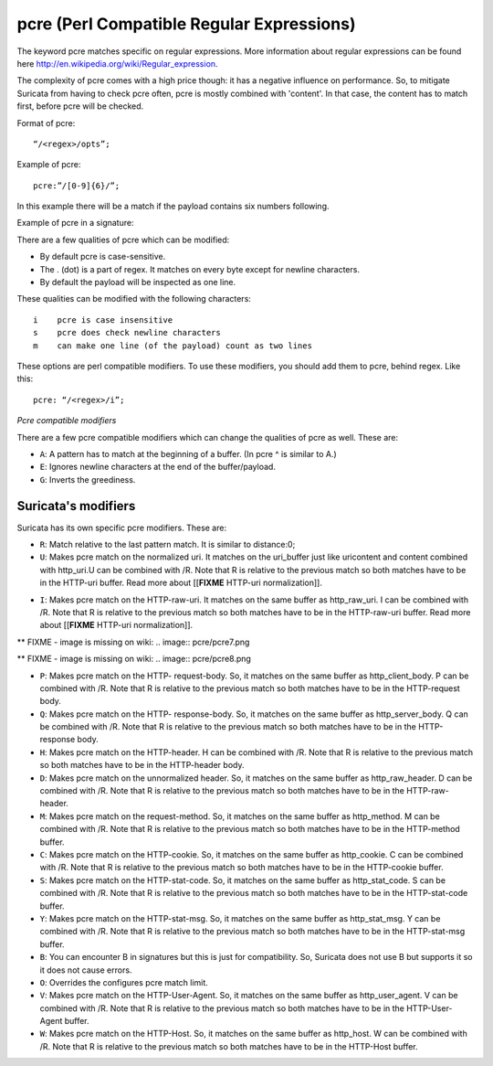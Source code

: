 pcre (Perl Compatible Regular Expressions)
==========================================

The keyword pcre matches specific on regular expressions. More
information about regular expressions can be found here
http://en.wikipedia.org/wiki/Regular_expression.

The complexity of pcre comes with a high price though: it has a
negative influence on performance. So, to mitigate Suricata from
having to check pcre often, pcre is mostly combined with 'content'. In
that case, the content has to match first, before pcre will be
checked.

Format of pcre::

  “/<regex>/opts”;

Example of pcre::

  pcre:”/[0-9]{6}/”;

In this example there will be a match if the payload contains six
numbers following.

Example of pcre in a signature:

.. image:: pcre/pcre.png

There are a few qualities of pcre which can be modified:

* By default pcre is case-sensitive.
* The . (dot) is a part of regex. It matches on every byte except for
  newline characters.
* By default the payload will be inspected as one line.

These qualities can be modified with the following characters::

  i    pcre is case insensitive
  s    pcre does check newline characters
  m    can make one line (of the payload) count as two lines

These options are perl compatible modifiers. To use these modifiers,
you should add them to pcre, behind regex. Like this::

  pcre: “/<regex>/i”;

*Pcre compatible modifiers*

There are a few pcre compatible modifiers which can change the
qualities of pcre as well.  These are:

* ``A``: A pattern has to match at the beginning of a buffer. (In pcre
  ^ is similar to A.)
* ``E``: Ignores newline characters at the end of the buffer/payload.
* ``G``: Inverts the greediness.

Suricata's modifiers
~~~~~~~~~~~~~~~~~~~~

Suricata has its own specific pcre modifiers. These are:

* ``R``: Match relative to the last pattern match. It is similar to distance:0;
* ``U``: Makes pcre match on the normalized uri. It matches on the
  uri_buffer just like uricontent and content combined with http_uri.U
  can be combined with /R. Note that R is relative to the previous
  match so both matches have to be in the HTTP-uri buffer. Read more
  about [[**FIXME** HTTP-uri normalization]].

.. image:: pcre/pcre3.png

.. image:: pcre/pcre4.png

.. image:: pcre/pcre5.png

.. image:: pcre/pcre6.png

* ``I``: Makes pcre match on the HTTP-raw-uri. It matches on the same
  buffer as http_raw_uri.  I can be combined with /R. Note that R is
  relative to the previous match so both matches have to be in the
  HTTP-raw-uri buffer. Read more about [[**FIXME** HTTP-uri normalization]].

** FIXME - image is missing on wiki: .. image:: pcre/pcre7.png

** FIXME - image is missing on wiki: .. image:: pcre/pcre8.png

* ``P``: Makes pcre match on the HTTP- request-body. So, it matches on
  the same buffer as http_client_body. P can be combined with /R. Note
  that R is relative to the previous match so both matches have to be
  in the HTTP-request body.

* ``Q``: Makes pcre match on the HTTP- response-body. So, it matches
  on the same buffer as http_server_body. Q can be combined with
  /R. Note that R is relative to the previous match so both matches
  have to be in the HTTP-response body.

* ``H``: Makes pcre match on the HTTP-header.  H can be combined with
  /R. Note that R is relative to the previous match so both matches have
  to be in the HTTP-header body.

* ``D``: Makes pcre match on the unnormalized header. So, it matches
  on the same buffer as http_raw_header.  D can be combined with
  /R. Note that R is relative to the previous match so both matches
  have to be in the HTTP-raw-header.

* ``M``: Makes pcre match on the request-method. So, it matches on the
  same buffer as http_method.  M can be combined with /R. Note that R
  is relative to the previous match so both matches have to be in the
  HTTP-method buffer.

* ``C``: Makes pcre match on the HTTP-cookie. So, it matches on the
  same buffer as http_cookie.  C can be combined with /R. Note that R
  is relative to the previous match so both matches have to be in the
  HTTP-cookie buffer.

* ``S``: Makes pcre match on the HTTP-stat-code. So, it matches on the
  same buffer as http_stat_code.  S can be combined with /R. Note that
  R is relative to the previous match so both matches have to be in
  the HTTP-stat-code buffer.

* ``Y``: Makes pcre match on the HTTP-stat-msg. So, it matches on the
  same buffer as http_stat_msg.  Y can be combined with /R. Note that
  R is relative to the previous match so both matches have to be in
  the HTTP-stat-msg buffer.

* ``B``: You can encounter B in signatures but this is just for
  compatibility. So, Suricata does not use B but supports it so it
  does not cause errors.

* ``O``: Overrides the configures pcre match limit.

* ``V``: Makes pcre match on the HTTP-User-Agent. So, it matches on
  the same buffer as http_user_agent.  V can be combined with /R. Note
  that R is relative to the previous match so both matches have to be
  in the HTTP-User-Agent buffer.

* ``W``: Makes pcre match on the HTTP-Host. So, it matches on the same
  buffer as http_host.  W can be combined with /R. Note that R is
  relative to the previous match so both matches have to be in the
  HTTP-Host buffer.
